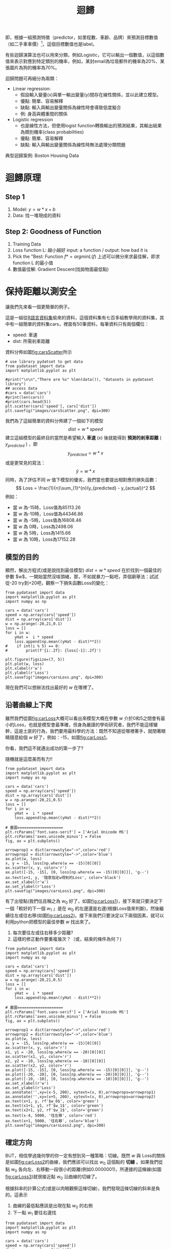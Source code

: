 :PROPERTIES:
:ID:       6ae7fb7a-0b38-4448-b19f-073d262513f2
:ROAM_ALIASES: Regression
:END:

#+TITLE: 迴歸
# -*- org-export-babel-evaluate: nil -*-
#+TAGS: AI
#+OPTIONS: toc:2 ^:nil num:5
#+PROPERTY: header-args :eval never-export
#+HTML_HEAD: <link rel="stylesheet" type="text/css" href="../css/muse.css" />
#+EXCLUDE_TAGS: noexport
#+latex:\newpage
#+begin_export html
<a href="https://letranger.github.io/AI/20221023154410-regression.html"><img align="right" alt="Hits" src="https://hits.sh/letranger.github.io/AI/20221023154410-regression.html.svg"/></a>
#+end_export


即，根據一組預測特徵（predictor，如里程數、車齡、品牌）來預測目標數值（如二手車車價）[fn:1]，這個目標數值也是label。

有些迴歸演算法也可以用來分類，例如Logistic，它可以輸出一個數值，以這個數值來表示對應到特定類別的機率，例如，某封email為垃圾郵件的機率為20%、某張圖片為狗的機率為70%。

迴歸問題可再細分為兩類：
- Linear regression:
  * 假設輸入變量(x)與單一輸出變量(y)間存在線性關係，並以此建立模型。
  * 優點: 簡單、容易解釋
  * 缺點: 輸入與輸出變量關係為線性時會導致低度擬合
  * 例: 身高與體重間的關係
- Logistic regression
  * 也是線性方法，但使用logist function轉換輸出的預測結果，其輸出結果為類別機率(class probabilities)
  * 優點: 簡單、容易解釋
  * 缺點: 輸入與輸出變量關係為線性時無法處理分類問題

典型迴歸案例: Boston Housing Data

* 迴歸原理
** Step 1
1. Model: $y = w*x+b$
2. Data: 找一堆現成的資料
** Step 2: Goodness of Function
1. Training Data
2. Loss function L: 越小越好
   input: a function / output: how bad it is
3. Pick the "Best: Function
   $f* = arg min L(f)$
   上述可以微分來求最佳解，即求 function L 的最小值
4. 數值最佳解: Gradient Descent(找拋物面最低點)

* 迴歸預測流程(以波士頓房價預測為例) :noexport:
1. Import the required module
1. Load and configure the Boston housing data set
1. Chekc the relation between the variable, using pairplot and correlation graph
1. Descriptive statistics: central tendency and dispersion
1. Select the required columns
1. Train the test split
1. Normalize the data
1. Build the input pipeline for the TensorFlow model
1. Model tranining
1. Predictions
1. Validation

* 簡單線性迴歸 :noexport:
** Pizza
Let's assume that you have recorded the diameters and prices of pizzas that you have previously eaten in your pizza journal. These observations comprise our training data:
|--------------------+------------------|
| Diameter in inches | Price in dollars |
|--------------------+------------------|
|                  6 |                7 |
|                  8 |                9 |
|                 10 |               13 |
|                 14 |             17.5 |
|                 18 |               18 |
|--------------------+------------------|
*** 觀察數據
We can visualize our training data by plotting it on a graph using matplotlib:
#+begin_src python -r -n :results output :exports both
import numpy as np
# "np" and "plt" are common aliases for NumPy and Matplotlib, respectively.
import matplotlib.pyplot as plt

# X represents the features of our training data, the diameters of the pizzas.
# A scikit–learn convention is to name the matrix of feature vectors X.
# Uppercase letters indicate matrices, and lowercase letters indicate vectors.
X = np.array([[6], [8], [10], [14], [18]]).reshape(-1, 1)

y = [7, 9, 13, 17.5 , 18]
# y is a vector representing the prices of the pizzas.

#plt.figure()
plt.title('Pizza price plotted against diameter')
plt.xlabel('Diameter in inches')
plt.ylabel('Price in dollars')
plt.plot(X, y, 'k.')
plt.axis([0, 25, 0, 25])
plt.grid(True)
plt.savefig('images/pizza-1.png', dpi=300)
#+end_src

#+RESULTS:
#+CAPTION: Pizza Regression #1
#+LABEL:fig:Pizza-Reg-1
#+name: fig:Pizza-Reg-1
#+ATTR_LATEX: :width 300
#+ATTR_ORG: :width 300
#+ATTR_HTML: :width 500
[[file:images/pizza-1.png]]
We can see from the plot of the training data that there is a positive relationship between the diameter of a pizza and its price, which should be corroborated by our own pizza-eating experience.
*** 建模: LinearRegression
The following pizza price predictor program models this relationship using simple linear regression.
#+begin_src python -r -n :results output :exports both
import numpy as np
X = np.array([[6], [8], [10], [14], [18]]).reshape(-1, 1)
y = [7, 9, 13, 17.5 , 18]

print(X.shape)

from sklearn.linear_model import LinearRegression
model = LinearRegression()
# Create an instance of the estimator
model.fit(X, y)
# Fit the model on the training data

# Predict the price of a pizza with a diameter that has never been seen before
test_pizza = np.array([[12]])
predicted_price = model.predict(test_pizza)[0]
print('A 12" pizza should cost: $%.2f' % predicted_price)
#+end_src

#+RESULTS:
: (5, 1)
: A 12" pizza should cost: $13.68

- The LinearRegression class is an *estimator*. Estimators predict a value based on observed data.
- In scikit-learn, all estimators implement the fit methods and predict.
- The fit method of LinearRegression learns the parameters of the following model for simple linear regression:$$y=\alpha+\beta x$$
- $y$ is the predicted value of the response variable; in this example, it is the predicted price of the pizza.
- $x$ is the explanatory variable.
- The intercept term $\alpha$ and the coefficient $\beta$ are parameters of the model that are learned by the learning algorithm.
- The hyperplane plotted in the following figure models the relationship between the size of a pizza and its price.
- Using training data to learn the values of the parameters for simple linear regression that produce the best fitting model is called ordinary least squares (OLS) or linear least squares.

#+begin_src python -r -n :results output :exports both
import numpy as np
X = np.array([[6], [8], [10], [14], [18]]).reshape(-1, 1)
y = [7, 9, 13, 17.5 , 18]

from sklearn.linear_model import LinearRegression
model = LinearRegression()
# Create an instance of the estimator
model.fit(X, y)
# Fit the model on the training data

from matplotlib import pyplot as plt
plt.scatter(X, y, color = 'k')
plt.plot(X, model.predict(X), color='g')
plt.title('Pizza price plotted against diameter')
plt.xlabel('Diameter in inches')
plt.ylabel('Price in dollars')
plt.savefig('images/pizza-2.png', dpi=300)
#+end_src

  #+RESULTS:

#+CAPTION: Pizza regression 2
#+LABEL:fig:Pizza-reg-2
#+name: fig:Pizza-reg-2
#+ATTR_LATEX: :width 300
#+ATTR_ORG: :width 300
#+ATTR_HTML: :width 500
[[file:images/pizza-2.png]]
*** Evaluating the fitness of the model with a cost function
Regression lines produced by several sets of parameter values are plotted in the following figure. How can we assess which parameters produced the best-fitting regression line?
#+begin_src python -r -n :results output :exports none
import numpy as np
X = np.array([[6], [8], [10], [14], [18]]).reshape(-1, 1)
y = [7, 9, 13, 17.5 , 18]
print()
print(y)
#from sklearn.linear_model import LinearRegression
#model = LinearRegression()
## Create an instance of the estimator
#model.fit(X, y)
## Fit the model on the training data
#
#from matplotlib import pyplot as plt
#plt.scatter(X, y, color = 'k')
#plt.plot(X, model.predict(X), color='g')
#plt.plot(X, model.predict(X)+.5, color='c', linestyle='--')
#plt.plot(X, model.predict(X)*.9, color='m', linestyle='-.')
#plt.title('Pizza price plotted against diameter')
#plt.xlabel('Diameter in inches')
#plt.ylabel('Price in dollars')
#plt.savefig('images/pizza-3.png', dpi=300)

#+end_src

#+RESULTS:

#+CAPTION: Pizza regression 3
#+LABEL:fig:Pizza-reg-3
#+name: fig:Pizza-reg-3
#+ATTR_LATEX: :width 300
#+ATTR_ORG: :width 300
#+ATTR_HTML: :width 500
[[file:images/pizza-3.png]]
**** cost function
A cost function, also called a loss function, is used to define and measure the error of a model. The differences between the prices predicted by the model and the observed prices of the pizzas in the training set are called residuals, or training errors. The differences between the predicted and observed values in the test data are called prediction errors, or test errors.
#+begin_src python -r -n :results output :exports none
import numpy as np
X = np.array([[6], [8], [10], [14], [18]]).reshape(-1, 1)
y = [7, 9, 13, 17.5 , 18]

from sklearn.linear_model import LinearRegression
model = LinearRegression()
# Create an instance of the estimator
model.fit(X, y)
# Fit the model on the training data

from matplotlib import pyplot as plt

dy = (model.predict(X)-y)/2
for x, y1, y2 in zip(X, y, model.predict(X)):
    xs = [x, x]
    ys = [y1, y2]
    plt.plot(xs, ys, color='orange')
plt.scatter(X, y, color = 'k')
plt.plot(X, model.predict(X), color='g')
#plt.errorbar(X, model.predict(X)-dy, yerr=dy, fmt='.')
plt.title('Pizza price plotted against diameter')
plt.xlabel('Diameter in inches')
plt.ylabel('Price in dollars')
plt.savefig('images/pizza-4.png', dpi=300)
#+end_src
#+RESULTS:
#+CAPTION: Pizza regression 4
#+LABEL:fig:Pizza-reg-4
#+name: fig:Pizza-reg-4
#+ATTR_LATEX: :width 300
#+ATTR_ORG: :width 300
#+ATTR_HTML: :width 500
[[file:images/pizza-4.png]]

This measure of the model's fitness is called the residual sum of squares (RSS) cost function. Formally, this function assesses the fitness of a model by summing the squared residuals for all of our training examples. The RSS is calculated with the formula in the following equation, where \(y_i\) is the observed value and \(f(x_i)\) is the predicted value:$$SS_{res}=\sum_{i=1}^{n}(y_i-f(x_i))^2$$



#+begin_src emacs-lisp
(add-to-list 'package-archives '("melpa" . "https://melpa.org/packages/"))
(setq python-shell-interpreter "/usr/bin/python3")
(setq python-shell-interpreter-arg "-i")
(setq py-use-current-dir-when-execute-p t)
(setq python-shell-prompt-detect-enabled nil)
(setq python-shell-interpreter "ipython")
(setq python-shell-interpreter-interactive-args "-i --simple-prompt")
#+end_src

#+RESULTS:
: -i --simple-prompt


#+begin_src emacs-lisp
(add-to-list 'package-archives '("melpa" . "https://melpa.org/packages/"))
#+end_src

#+RESULTS:
: ((gnu . https://elpa.gnu.org/packages/) (melpa . https://melpa.org/packages/) (org . https://orgmode.org/elpa/))

#+begin_src jupyter-python :session py :async yes :kernel python :results scalar both raw drawer :display text/html :exports both
import numpy as np
import pandas as pd

a = 3
print(a)
data = [[1,2], [3,4]]
pd.DataFrame(data, columns=["Foo", "Bar"])
#+end_src

#+RESULTS:
:results:
# Out[5]:
#+BEGIN_EXAMPLE
  Foo  Bar
  0    1    2
  1    3    4
#+END_EXAMPLE
:end:

#+begin_src jupyter-python :session py :async yes :kernel python3 :results scalar both raw drawer :exports both
from ipywidgets import  interact, interactive, fixed, interact_manual
import ipywidgets as widgets
import matplotlib.pyplot as plt
import numpy as np
import pandas as pd
print(data)
def f(x):
    plt.plot(np.arange(0, 10), x*np.arange(0, 10))
    plt.ylim(-30, 30)
#interact(f, x=10)
f(10)
#+end_src

#+RESULTS:
:results:
# Out[6]:
[[file:.ob-ipython-resrcnqInND.png]]
:end:

:end:
:end:
:end:

#+BEGIN_SRC emacs-lisp
(require 'jupyter)
#+END_SRC

#+RESULTS:
: jupyter

* 線性迴歸:年齡身高預測
** 資料生成
這是當初上帝創造人類時決定人類身高的規則，我們也可以將之視為這組資料的模型，這個規則或模型是很神祕的，等一下我們要假裝我們不知道這個模型的存在，而迴歸的目的就在於想辦法猜出這個規則或模型。
#+begin_src ipython -r :results output :exports both :session test
import numpy as np
import matplotlib.pyplot as plt

n = 10                               # 資料筆數
year = 5 + 25 * np.random.rand(n)  # 年紀
height = 170 - 108 * np.exp(-0.2 * year) + 4 * np.random.randn(n)
print(year)
print(height)
#+end_src
: [13.3, 16.2, 10.9, 28.7, 19.8, 14.2, 11.7, 26.6, 22.4, 18.3, 19.4]
: [163.61, 168.53, 155.06, 171.3 , 166.69, 160.98, 158.23, 165.27, 170.83,  161.31, 163.58]

** 查看資料
對於平凡的人類而言，他們只能看到身邊的人們隨著年齡增長而出現身高的變化，也就是由神袐模型所生成的數字：年齡和身高(如圖[[fig:yearHeight]])。
#+begin_src python -r :results output :exports none
import numpy as np
import matplotlib.pyplot as plt

year = np.array([13.3, 16.2, 10.9, 28.7, 14.2, 11.7, 26.6, 22.4, 18.3, 20.4])
height = np.array([163.61, 168.53, 155.06, 168.3 ,158.98, 158.23, 165.27, 170.83,  161.31, 163.58])

plt.figure(figsize=(5, 5))
plt.plot(year, height, marker='o', linestyle='None',
         markeredgecolor='black', color='cornflowerblue')

plt.xlim(5, 35)
plt.ylim(150,175)

plt.grid(True)
plt.ylabel('Height')
plt.xlabel('Year')
plt.savefig("images/yearHeight.png")
#+end_src

#+RESULTS:

#+CAPTION: 年齡與身高的資料分佈
#+name: fig:yearHeight
#+ATTR_LATEX: :width 300
#+ATTR_ORG: :width 300
#+ATTR_HTML: :width 500
[[file:images/yearHeight.png]]

但那些一身反骨的數學家則不甘於當平凡人，他們想透過統計、分析、思考、通靈等方式對這個既有現象進行逆向工程，去推估這個現象背後的神祕規則，藉此窺探上帝的意志。
這些規則也許是如圖[[fig:yearHeightModel]]中的各種線段。一但找到了規則，我們就能根據這些規則進行 *預測* ，例如，由某人的年齡來合理推估他的身高。
#+begin_src python -r :results output :exports none
import numpy as np
import matplotlib.pyplot as plt

year = np.array([13.3, 16.2, 10.9, 28.7, 14.2, 11.7, 26.6, 22.4, 18.3, 20.4])
height = np.array([163.61, 168.53, 155.06, 168.3 ,158.98, 158.23, 165.27, 170.83,  161.31, 163.58])

plt.figure(figsize=(5, 5))
plt.plot(year, height, marker='o', linestyle='None',
         markeredgecolor='black', color='cornflowerblue')
plt.xlim(5, 35)
plt.ylim(150,175)
plt.grid(True)
plt.plot((10, 30), (153, 173), color='r', linestyle='-')
plt.plot((10, 30), (160, 169), color='b', linestyle='--')
plt.plot((10, 30), (157, 171), color='g', linestyle='--')

plt.ylabel('Height')
plt.xlabel('Year')
plt.savefig("images/yearHeightModel.png")
#+end_src

#+RESULTS:
: [13.3 16.2 10.9 28.7 19.8 14.2 11.7 26.6 22.4 18.3 19.4]
: [163.61 168.53 155.06 171.3  166.69 160.98 158.23 165.27 170.83 161.31
:  163.58]

#+CAPTION: 隱藏在年齡與身高資料背後的規則(模型)
#+name: fig:yearHeightModel
#+ATTR_LATEX: :width 300
#+ATTR_ORG: :width 300
#+ATTR_HTML: :width 500
[[file:images/yearHeightModel.png]]

** 直線模型
我們可以在圖[[fig:yearHeightModel]]中畫上無數條線，但，最能代表年齡和身高關係的線應該只有一條，我們要如何找出這條線？

首先，既然我們想以 *直線* 來表示我們想找的模型或規則，那我們就先把這條直線以下列數學示表示出來:
$$y=ax+b$$ 或 $$f(x)=ax+b$$
這樣的直線 $y$ 或函數 $f(x)$ 有無限多個，迴歸的目的就是要為函數 $f(x)$ 找出一組最好的參數 $a,b$，或是為直線 $y$ 找到最適合的斜率 $a$ 和截距 $b$。這也是現今許多AI模型的基本精神：找到一組最好的參數，或者說：從無數個可能的模型中挑出最好的一個。

為了從無限多個備選模型中找出最佳的，我們需要有一個評估機制。

** 損失函數
#+begin_src python -r :results output :exports none
import numpy as np
import matplotlib.pyplot as plt

year = np.array([13.3, 16.2, 10.9, 28.7, 14.2, 11.7, 26.6, 22.4, 18.3, 20.4]).reshape([-1, 1])
height = np.array([163.61, 168.53, 155.06, 168.3 ,158.98, 158.23, 165.27, 170.83,  161.31, 163.58])

from sklearn.linear_model import LinearRegression
model = LinearRegression()
# Create an instance of the estimator
model.fit(year, height)

# Fit the model on the training data
plt.figure(figsize=(5, 5))
plt.grid(True)
plt.xlim(5, 35)
plt.ylim(150,175)
plt.scatter(year, height, color = 'k')
i = 0
for x, y in zip(year, height):
    plt.text(x+0.3, y-0.5, rf'$y_{i}$', color='red')
    i += 1

dy = (model.predict(year)-height)/2
i = 0
for x, y1, y2 in zip(year, height, model.predict(year)):
    xs = [x, x]
    ys = [y1, y2]
    plt.plot(xs, ys, color='orange')
    plt.text(x-0.4, y2+0.5, rf'$\hat y_{i}$', color='blue')
    i += 1
#====================
#plt.scatter(X, y, color = 'k')
#trueA = (model.predict(year)[1] - model.predict(year)[2])/(year[1][0]- year[2][0])
#trueB = model.predict(year)[1] - trueA * year[1][0]
#print(f'{trueA}') #0.7426437155683577
#print(f'{trueB}') #149.72040800429542
#====================
plt.plot(year, model.predict(year), color='g')


plt.plot(year, model.predict(year), color='g')
plt.xlabel('Year')
plt.ylabel('Height')
plt.savefig('images/yearHeightLoss.png', dpi=300)
#+end_src

#+RESULTS:

損失函數(loss function)也稱為成本函數(cost function)，就是最常用來定義、衡量模型誤差的方法。以圖[[fig:yearHeightLoss]]為例，我們可以計算所有原始資料$(x_0, y_0) \dots (x_9, y_9)$ 離這條預測線的距離，這些距離的總和越小，表示預測線離每一點越近，也就是說這個模型越準確。

#+RESULTS:
#+CAPTION: 直線模型的均方誤差
#+name: fig:yearHeightLoss
#+ATTR_LATEX: :width 300
#+ATTR_ORG: :width 300
#+ATTR_HTML: :width 600
[[file:images/yearHeightLoss.png]]

圖[[fig:yearHeightLoss]]中的 $y_i$ 為實際資料 $x_i$ 對應的結果， 而 $\hat{y_i}$ 則是將每個實際資料 $x_i$ 丟入模型後的預測結果，計算 $y_i$ 與 $\hat{y_i}$ 誤差的方法稱為 *殘差平方和* (Residual Sum of Squares, RSS)，計算公式為
$$ RSS = \sum_{i=1}^{n}(\hat{y_i}-y_i)^2 $$
把RSS再除以n就或是 *均方差* (Mean Square Error, MSE)，即
$$ MSE = \frac{1}{n}\sum_{i=1}^{n}(\hat{y_i}-y_i)^2 $$
迴歸的任務就是把RSS或MSE最小化。

如何讓RSS/MSE最小化呢？

** 窮舉所有的可能性
#+begin_src python -r :results output :exports none
import numpy as np
import matplotlib.pyplot as plt

plt.rcParams['font.sans-serif'] = ['Arial Unicode MS'] # 步驟一
plt.rcParams['axes.unicode_minus'] = False  # 步驟二（解決座標軸

year = np.array([13.3, 16.2, 10.9, 28.7, 14.2, 11.7, 26.6, 22.4, 18.3, 20.4]).reshape([-1, 1])
height = np.array([163.61, 168.53, 155.06, 168.3 ,158.98, 158.23, 165.27, 170.83,  161.31, 163.58])

from sklearn.linear_model import LinearRegression
model = LinearRegression()
# 均方誤差函數 ------------------------------
def mse_line(x, t, w):
    y = w[0] * x + w[1]
    mse = np.mean((y - t)**2)
    return mse

xn = 100    #等高線解析度
b0, b1 = -40, 41
a0, a1 = 40, 161
# Fit the model on the training data
w0 = np.linspace(b0, b1, xn)
w1 = np.linspace(a0, a1, xn)
ww0, ww1 = np.meshgrid(w0, w1)
J = np.zeros((len(w0), len(w1)))
for i0 in range(len(w0)):
    for i1 in range(len(w1)):
        J[i1, i0] = mse_line(year, height, (w0[i0], w1[i1]))

# 顯示 --------------------------------------
plt.figure(figsize=(5, 5))
from matplotlib import ticker

formatter = ticker.ScalarFormatter()
formatter.set_scientific(False)
# A
ax = plt.subplot(1, 1, 1, projection='3d')
ax.yaxis.set_major_formatter(formatter)
ax.plot_surface(ww0, ww1, J, rstride=20, cstride=20, alpha=0.3,
                color='blue', edgecolor='black')
ax.set_xticks(np.arange(b0, b1, 20))
ax.set_yticks(np.arange(a0, a1, 20))

ax.set_xlabel('a')
ax.set_ylabel('b')
ax.set_zlabel('SSE')
ax.view_init(20, -60)
plt.savefig('images/SSELossA.png', dpi=300)
#+end_src

#+RESULTS:

為了找出哪一組參數 $a,b$ 可以讓模型 $y=ax+b$ 的預測誤差達到最小，我們可以將一些合理的a,b值可能組合都列出來，如圖[[fig:SSELossA]]，我們列出了由參數a(-40~40)、參數b(40~160)的所有可能模型，圖中的z軸代表每一種模型產生的誤差。由圖[[fig:SSELossA]]可以看出兩件事:
1. 參數a對模型誤差的影響遠大於參數b
2. 當參數a的值接近0時，所生成的模型會有較低的MSE，也就是模型預測能力較好

#+CAPTION: 不同a,b情況下的均方差
#+name: fig:SSELossA
#+ATTR_LATEX: :width 400
#+ATTR_ORG: :width 400
#+ATTR_HTML: :width 500
[[file:images/SSELossA.png]]

讓我們回憶一下等高線這個東西，如果我們把圖[[fig:SSELossA]]當成某個山谷的地形圖(z軸為高度)，那我們就可以畫出這個區域的等高線圖[[fig:SSELossB]](先別管我是怎麼畫出來的)，從等高線圖[[fig:SSELossB]]就能大概看出來當a的值約等於0、b的值約等於150時會有最低的SSE(如圖[[fig:SSELossB]]中的灰點，這是我透過觀落音得到的訊息)。

#+begin_src python -r :results output :exports none
import numpy as np
import matplotlib.pyplot as plt

plt.rcParams['font.sans-serif'] = ['Arial Unicode MS'] # 步驟一（替換系統中的字型，這裡用的是Mac OSX系統）
plt.rcParams['axes.unicode_minus'] = False  # 步驟二（解決座標軸負數的負號顯示問題）
year = np.array([13.3, 16.2, 10.9, 28.7, 14.2, 11.7, 26.6, 22.4, 18.3, 20.4]).reshape([-1, 1])
height = np.array([163.61, 168.53, 155.06, 168.3 ,158.98, 158.23, 165.27, 170.83,  161.31, 163.58])

from sklearn.linear_model import LinearRegression
model = LinearRegression()
# 均方誤差函數 ------------------------------
def mse_line(x, t, w):
    y = w[0] * x + w[1]
    mse = np.mean((y - t)**2)
    return mse

xn = 100    #等高線解析度
b0, b1 = -40, 41
a0, a1 = 40, 161
# Fit the model on the training data
w0 = np.linspace(b0, b1, xn)
w1 = np.linspace(a0, a1, xn)
ww0, ww1 = np.meshgrid(w0, w1)
J = np.zeros((len(w0), len(w1)))
for i0 in range(len(w0)):
    for i1 in range(len(w1)):
        J[i1, i0] = mse_line(year, height, (w0[i0], w1[i1]))

# 顯示 --------------------------------------
plt.figure(figsize=(5, 5))
from matplotlib import ticker

formatter = ticker.ScalarFormatter()
formatter.set_scientific(False)
# B
cont = plt.contour(ww0, ww1, J, 30, colors='green',
                   levels=[0, 100, 1000, 10000, 100000, 1000000], linewidths=0.5)
cont.clabel(fmt='%d', fontsize=6, colors='r')
plt.scatter(0.74, 150.72, color = 'gray')
plt.xlabel("a")

plt.ylabel("b")
plt.grid(True)
plt.savefig('images/SSELossB.png', dpi=300)
#+end_src

#+RESULTS:

#+CAPTION: 不同a,b情況下的MSE(俯視/等高線)
#+name: fig:SSELossB
#+ATTR_LATEX: :width 400
#+ATTR_ORG: :width 400
#+ATTR_HTML: :width 500
[[file:images/SSELossB.png]]

總之，看起來是有辦法找到最佳的模型的，只是有點麻煩...，這個方法稱為梯度下降，在這裡我們先知道有這麼個方法、知道這個方法可以找出最佳模型就好，至於深入探討這個方法是如何運作這件事，等我搞清楚了再說吧(或是等你們上大學再自己去研究)...

** 快速求出最佳解
雖然從無數組 $(a,b)$ 中找出最好的一組看似困難，不過其實許多現成的相關模組已經有了這些功能，例如[[https://scikit-learn.org/stable/][scikit-learn]]。以底下的程式為例：
#+begin_src python -r -n :results output :exports both
import numpy as np
from sklearn.linear_model import LinearRegression

year = np.array([13.3, 16.2, 10.9, 28.7, 14.2, 11.7, 26.6, 22.4, 18.3, 20.4]).reshape([-1, 1])
height = np.array([163.61, 168.53, 155.06, 168.3 ,158.98, 158.23, 165.27, 170.83,  161.31, 163.58])

model = LinearRegression() (ref:modelRegression)
model.fit(year, height) (ref:modelFit)

slope = model.coef_
intercept = model.intercept_
heightHat = year * slope + intercept

print('斜率/Slope:', slope)
print('截距/Intercept:', intercept)
#+end_src

#+RESULTS:
: 斜率/Slope: [0.58182444]
: 截距/Intercept: 152.74006747354875

在上述程式碼中，真正與計算迴歸有關的只有第[[(modelRegression)]]行(利用scikit-learn建立一個線性迴歸模型)與第[[(modelFit)]]行(把手上的10組 $(a,b)$ 資料丟進模型訓練)，
夠簡單吧，這樣我們就能畫出一條斜率約為0.58、截距約為152.74的最佳迴歸線(如圖[[fig:bestRegressionLine]]):
#+begin_src python -r -n :results output :exports none
import numpy as np
import matplotlib.pyplot as plt
from sklearn.linear_model import LinearRegression

plt.rcParams['font.sans-serif'] = ['Arial Unicode MS'] # 步驟一（替換系統中的字型，這裡用的是Mac OSX系統）
plt.rcParams['axes.unicode_minus'] = False  # 步驟二（解決座標軸負數的負號顯示問題）

year = np.array([13.3, 16.2, 10.9, 28.7, 14.2, 11.7, 26.6, 22.4, 18.3, 20.4]).reshape([-1, 1])
height = np.array([163.61, 168.53, 155.06, 168.3 ,158.98, 158.23, 165.27, 170.83,  161.31, 163.58])

model = LinearRegression()
model.fit(year, height)

plt.figure(figsize=(5, 5))
plt.plot(year, height, marker='o', linestyle='None',
         markeredgecolor='black', color='cornflowerblue')
plt.xlim(5, 35)
plt.ylim(150,175)
plt.grid(True)
plt.plot(year, heightHat, color='r', linestyle='-')

plt.ylabel('Height')
plt.xlabel('Year')
plt.savefig("images/yearHeightModelHat.png")
#+end_src
#+CAPTION: 線性迴歸求解
#+name: fig:bestRegressionLine
#+ATTR_LATEX: :width 300
#+ATTR_ORG: :width 300
#+ATTR_HTML: :width 500
[[file:images/yearHeightModelHat.png]]

** 逐步找出最佳解
#+begin_src python -r :results output :exports none
import numpy as np
import matplotlib.pyplot as plt
from mpl_toolkits.mplot3d import Axes3D

plt.rcParams['font.sans-serif'] = ['Arial Unicode MS'] # 步驟一（替換系統中的字型，這裡用的是Mac OSX系統）
plt.rcParams['axes.unicode_minus'] = False  # 步驟二（解決座標軸負數的負號顯示問題）
year = np.array([13.3, 16.2, 10.9, 28.7, 14.2, 11.7, 26.6, 22.4, 18.3, 20.4]).reshape([-1, 1])
height = np.array([163.61, 168.53, 155.06, 168.3 ,158.98, 158.23, 165.27, 170.83,  161.31, 163.58])

from sklearn.linear_model import LinearRegression
model = LinearRegression()
# 均方誤差函數 ------------------------------
def mse_line(x, t, w):
    y = w[0] * x + w[1]
    mse = np.mean((y - t)**2)
    return mse

xn = 100    #等高線解析度
b0, b1 = -40, 41
a0, a1 = 40, 161
# Fit the model on the training data
w0 = np.linspace(b0, b1, xn)
w1 = np.linspace(a0, a1, xn)
ww0, ww1 = np.meshgrid(w0, w1)
J = np.zeros((len(w0), len(w1)))
for i0 in range(len(w0)):
    for i1 in range(len(w1)):
        J[i1, i0] = mse_line(year, height, (w0[i0], w1[i1]))

# 顯示 --------------------------------------
plt.figure(figsize=(5, 5))
from matplotlib import ticker
from mpl_toolkits.mplot3d import Axes3D

formatter = ticker.ScalarFormatter()
formatter.set_scientific(False)
# A
ax = plt.subplot(1, 1, 1, projection='3d')
ax.yaxis.set_major_formatter(formatter)
ax.plot_surface(ww0, ww1, J, rstride=20, cstride=20, alpha=0.3,
                color='blue', edgecolor='black')
ax.set_xticks(np.arange(b0, b1, 20))
ax.set_yticks(np.arange(a0, a1, 20))
# scatter

#ax.quiver([-20],[80],[300000],[-20],[80],[300000], colors='b')
#ax.quiver([0],[0],[0],[1],[b],[a], colors='r')
#ax.quiver([0],[0],[0],[10],[60],[0], colors='r')
ax.quiver(-20, 70, 300000, -10, 16, 10,  color='blue', arrow_length_ratio = 0.1)
ax.quiver(-20, 70, 300000, 10, -16, 10,  color='red', arrow_length_ratio = 0.5, pivot='tail', length=1)
ax.scatter(-20, 70, 300000, color='green')
#ax.quiver(0,0,0,10,10,10,color='b',arrow_length_ratio = 0.1)

ax.set_xlabel('a')
ax.set_ylabel('b')
ax.set_zlabel('SSE')
ax.view_init(20, -60)
plt.savefig('images/SSELossC.png', dpi=300)
#+end_src
雖然我們可以快速的利用如[[https://scikit-learn.org/][scikit-learn]]這類第三方模組求出最佳解，但是相信對於有志投入AI領域的你來說，光知道如何快速求解顯然遠遠不夠，讓我們來搞清楚這到底是怎麼完成的。

*** 隨機的力量
:PROPERTIES:
:ID:       7cd4a142-4cd9-46b6-b9a4-2ad750ae622f
:END:
萬事起頭難，要找出最佳的參數組合 $(a,b)$ ，最合理的方式就是我們 *閉上眼睛* 在圖[[fig:SSELossA]]中隨意點圈出一個點b $(a_0, b_0)$，這就是我們的第一步，其結果就如圖[[fig:SSELossC]]所示。有了這個開頭，我們接下來要做的事就是：
1. 找出 *一個方法* 來判斷要由點 $(a_0, b_0)$ 點沿著這個曲面的 *哪一個方向* 前進 *多遠* ，來到下一點 $(a_1, b_1)$。也許是沿著曲面往上移一小段(如圖[[fig:SSELossC]]中的藍色線段)、也許是沿著曲面往下移一小段(如圖[[fig:SSELossC]]中的紅色線段)。
3. 利用 *同一個方法* 來判斷接下來要由點 $(a_1, b_1)$ 點沿著這個曲面的 *哪一個方向* 繼續前進 *多遠* ，來到下一點 $(a_2, b_2)$
4. 重複同樣的步驟，直到找到最佳的點 $(a_n, b_n)$ ，也就是這一點 $(a_n, b_n)$ 能使整個模型的SSE來到最小，讓模型具備最佳的預測效能。
#+CAPTION: 找出最佳a,b組合的方法
#+name: fig:SSELossC
#+ATTR_LATEX: :width 400
#+ATTR_ORG: :width 400
#+ATTR_HTML: :width 500
[[file:images/SSELossC.png]]

*** 何去何從
發現了嗎？其實AI的本質就是在解數學問題，我們在求某個方程式的最小值。

到這裡我想你一定會發現上面那個方法的幾個漏洞：
- 我怎麼知道要往哪個方向移呢？
- 我怎麼知道要移動多長的距離呢?
- 我怎麼知道移動後的新位置比原來的位置好呢？

好吧，我也不知道。不如我們先跳過這個看起來太複雜的問題，先換個簡單點的來強化自信。

* 保持距離以測安全
讓我們先來看一個更簡單的例子。

這是一組從[[https://stat.ethz.ch/R-manual/R-devel/library/datasets/html/00Index.html][R語言資料集]]偷來的資料，這個資料集有七百多組教學用的資料集，其中有一組簡單的資料集cars，裡面有50筆資料，每筆資料只有兩個欄位：
- speed: 車速
- dist: 所需剎車距離
資料分佈如圖[[fig:carsScatter]]所示
#+begin_src python -r -n :results output :exports none
# use library pydatset to get data
from pydataset import data
import matplotlib.pyplot as plt

#print("\n\n","There are %s" %len(data()), "datasets in pydataset library")
## access data
#cars = data('cars')
#print(len(cars))
#print(cars.head(5))
plt.scatter(cars['speed'], cars['dist'])
plt.savefig("images/carsScatter.png", dpi=300)
#+end_src

#+RESULTS:
#+CAPTION: 車速與剎車距離關係分佈圖
#+name: fig:carsScatter
#+ATTR_LATEX: :width 300
#+ATTR_ORG: :width 300
#+ATTR_HTML: :width 500
[[file:images/carsScatter.png]]

我們為了這組簡單的資料分佈建了一個如下的模型
$$dist=w*speed$$
建立這組模型的最終目的當然是希望輸入 *車速* ($x$) 後就能得到 *預測的剎車距離* ( $y_{predicted}$ ) ，即
$$ y_{predicted} = w * x $$
或是更常見的寫法：
$$ \hat{y} = w * x $$
同時，為了評估不同 $w$ 值下模型的優劣，我們當也要提出相對應的損失函數：
$$ Loss = \frac{1}{n}\sum_{1}^{n}(y_{predicted} - y_{actual})^2 $$
例如：
- 當 $w$ 為-15時，Loss值為85113.26
- 當 $w$ 為-10時，Loss值為44346.86
- 當 $w$ 為 -5時，Loss值為16808.46
- 當 $w$ 為  0時，Loss為2498.06
- 當 $w$ 為  5時，Loss為1415.66
- 當 $w$ 為 10時，Loss為17152.28

** 模型的目的
顯然，解出方程式(或是說找到最佳模型) $dist=w*speed$ 在於找到一個最佳的參數 $w$，一開始當然沒啥頭緒，那，不如就暴力一點吧，弄個窮舉法：試試從-20 try到+20吧，觀察一下損失函數Loss的變化：
#+begin_src python -r -n :results output :exports none
from pydataset import data
import matplotlib.pyplot as plt
import numpy as np

cars = data('cars')
speed = np.array(cars['speed'])
dist = np.array(cars['dist'])
w = np.arange(-20,21,0.1)
loss = []
for i in w:
    yHat =  i * speed
    loss.append(np.mean((yHat - dist)**2))
#    if int(i % 5) == 0:
#        print(f'{i:.2f}: {loss[-1]:.2f}')

plt.figure(figsize=(7, 5))
plt.plot(w, loss)
plt.xlabel(r'w')
plt.ylabel(r'Loss')
plt.savefig("images/carsLoss.png", dpi=300)
#+end_src

#+CAPTION: 不同參數w下的損失函數Loss分佈圖
#+name: fig:carLoss
#+ATTR_LATEX: :width 400
#+ATTR_ORG: :width 400
#+ATTR_HTML: :width 500
[[file:images/carsLoss.png]]

現在我們可以想辦法找出最好的 $w$ 在哪裡了。

** 沿著曲線上下爬
雖然我們從圖[[fig:carLoss]]大概可以看出來模型大概在參數 $w$ 介於0和5之間會有最小的Loss，也就是模型會最準確，但身為嚴謹的學術研究者，我們不能這樣蠻幹，這是土匪的行為，我們要用最科學的方法：既然不知道從哪裡著手，就閉著眼睛隨意給個 $w$ 好了，例如：-15，如圖[[fig:carLoss1]]。

你看，我們這不就邁出成功的第一步了?

隨機就是這麼美而有力!!

#+begin_src python -r -n :results output :exports none
from pydataset import data
import matplotlib.pyplot as plt
import numpy as np

cars = data('cars')
speed = np.array(cars['speed'])
dist = np.array(cars['dist'])
w = np.arange(-20,21,0.5)
loss = []
for i in w:
    yHat =  i * speed
    loss.append(np.mean((yHat - dist)**2))

# 畫圖====================
plt.rcParams['font.sans-serif'] = ['Arial Unicode MS']
plt.rcParams['axes.unicode_minus'] = False
fig, ax = plt.subplots()

arrowprop1 = dict(arrowstyle="->",color='red')
arrowprop2 = dict(arrowstyle="->",color='blue')
ax.plot(w, loss)
x, y = -15, loss[np.where(w == -15)[0][0]]
ax.scatter(x, y, color='r')
ax.plot([-15, -15], [0, loss[np.where(w == -15)[0][0]]], 'g--')
ax.text(x+1, y, '隨意指定w得到的Loss', color='black')
ax.set_xlabel(r'w')
ax.set_ylabel(r'Loss')
plt.savefig("images/carsLoss1.png", dpi=300)
#+end_src
#+CAPTION: 先隨機假設一個數(-15)為最佳參數w的值
#+name: fig:carLoss1
#+ATTR_LATEX: :width 300
#+ATTR_ORG: :width 300
#+ATTR_HTML: :width 500
[[file:images/carsLoss1.png]]

有了出發點(我們估且稱之為 $w_0$ 好了，如圖[[fig:carLoss1]])，接下來就只要決定下一個「較好的下一個 $w_1$ 」是在 $w_0$ 的左邊還是右邊(根據Loss值來判斷)，然後繼續往左或往右移(如圖[[fig:carLoss2]])。接下來我們只要決定以下兩個因素，就可以利用python把模型的最佳參數 $w$ 找出來了。
1. 每次要往左或往右移多少距離?
2. 這樣的修正動作要重複幾次？（或，結束的條件為何？)

#+begin_src python -r -n :results output :exports none
from pydataset import data
import matplotlib.pyplot as plt
import numpy as np

cars = data('cars')
speed = np.array(cars['speed'])
dist = np.array(cars['dist'])
w = np.arange(-20,21,0.5)
loss = []
for i in w:
    yHat =  i * speed
    loss.append(np.mean((yHat - dist)**2))

# 畫圖====================
plt.rcParams['font.sans-serif'] = ['Arial Unicode MS']
plt.rcParams['axes.unicode_minus'] = False
fig, ax = plt.subplots()

arrowprop1 = dict(arrowstyle="->",color='red')
arrowprop2 = dict(arrowstyle="->",color='blue')
ax.plot(w, loss)
x, y = -15, loss[np.where(w == -15)[0][0]]
ax.scatter(x, y, color='r')
x1, y1 = -20, loss[np.where(w == -20)[0][0]]
ax.scatter(x1, y1, color='r')
x2, y2 = -10, loss[np.where(w == -10)[0][0]]
ax.scatter(x2, y2, color='r')
ax.plot([-15, -15], [0, loss[np.where(w == -15)[0][0]]], 'g--')
ax.plot([-20, -20], [0, loss[np.where(w == -20)[0][0]]], 'g--')
ax.plot([-10, -10], [0, loss[np.where(w == -10)[0][0]]], 'g--')
ax.set_xlabel(r'w')
ax.set_ylabel(r'Loss')
ax.annotate('',xy=(x-5, 200), xytext=(x, 0),arrowprops=arrowprop1)
ax.annotate('',xy=(x+5, 200), xytext=(x, 0),arrowprops=arrowprop2)
ax.text(x+1, y, rf'$w_0$', color='green')
ax.text(x1+1, y1, rf'$w_1$', color='green')
ax.text(x2+1, y2, rf'$w_1$', color='green')
ax.text(x-4, 5000, '往左移', color='red')
ax.text(x+1, 5000, '往右移', color='blue')
plt.savefig("images/carsLoss2.png", dpi=300)
#+end_src
#+CAPTION: 決定w應往哪個方向移動
#+name: fig:carLoss2
#+ATTR_LATEX: :width 400
#+ATTR_ORG: :width 400
#+ATTR_HTML: :width 500
[[file:images/carsLoss2.png]]

** 確定方向
BUT，相信學過幾何學的你一定有想到另一種策略：切線。既然 $w$ 與 Loss的關係是如圖[[fig:carLoss2]]的曲線，我們應該可以找出 $w_0$ 這個點的 *切線* 。如果我們從點 $w_0$ 各向左、右移動一段很小的距離(例如0.0000001)，所連接的這條線(如圖[[fig:carLoss3]])就很接近點 $w_0$ 沿曲線的切線了。

根據斜率的計算公式(或是以肉眼觀察這條切線)，我們發現這條切線的斜率是負的。這表示
1. 曲線的最低點應該是出現在點 $w_0$ 的右側
2. 下一點 $w_1$ 要往右邊找

#+begin_src python -r -n :results output :exports none
from pydataset import data
import matplotlib.pyplot as plt
import numpy as np

cars = data('cars')
speed = np.array(cars['speed'])
dist = np.array(cars['dist'])
w = np.arange(-20,21,0.5)
loss = []
for i in w:
    yHat =  i * speed
    loss.append(np.mean((yHat - dist)**2))

# 畫圖====================
plt.rcParams['font.sans-serif'] = ['Arial Unicode MS']
plt.rcParams['axes.unicode_minus'] = False
fig, ax = plt.subplots()

arrowprop1 = dict(arrowstyle="->",color='red')
arrowprop2 = dict(arrowstyle="->",color='blue')
ax.plot(w, loss, 'y--')
x, y = -15, loss[np.where(w == -15)[0][0]]
ax.scatter(x, y, color='r')

# 計算斜率用
xdist = 0.5
x1, y1 = -15+xdist, loss[np.where(w == -15+xdist)[0][0]]
x2, y2 = -15-xdist, loss[np.where(w == -15-xdist)[0][0]]
m = (y1-y2)/(x1-x2)
#print('斜率:',m)
ax.text(x1+4, y1, rf'$w_0+0.0000001$', color='blue')
ax.plot([x1+3, x1], [y1, y1], 'b--')

ax.text(x2+4, y2, rf'$w_0-0.0000001$', color='blue')
ax.plot([x2+3, x2], [y2, y2], 'b--')

ax.scatter(x1, y1, color='b')
ax.scatter(x2, y2, color='b')
ax.plot([-15, -15], [0, loss[np.where(w == -15)[0][0]]], 'g--')
xdist = 0.5
x1, y1 = -15+xdist, loss[np.where(w == -15+xdist)[0][0]]
x2, y2 = -15-xdist, loss[np.where(w == -15-xdist)[0][0]]
#---???
m = (y1-y2)/(x1-x2)
x1, x2 = -15 - 5, -15 + 5
y1, y2 = y-5*m, y+5*m
ax.plot([x1, x2], [y1, y2], c='black')
#---???
ax.set_xlabel(r'w')
ax.set_ylabel(r'Loss')
ax.annotate('',xy=(x-5, 200), xytext=(x, 0),arrowprops=arrowprop1)
ax.annotate('',xy=(x+5, 200), xytext=(x, 0),arrowprops=arrowprop2)

ax.text(x-5, y, rf'$w_0$', color='red')
ax.plot([x-3, x], [y, y], 'r--')
ax.text(x-4, 5000, '往左移', color='red')
ax.text(x+1, 5000, '往右移', color='blue')
plt.savefig("images/carsLoss3.png", dpi=300)
#+end_src
#+CAPTION: 決定w應往哪個方向移動
#+name: fig:carLoss3
#+ATTR_LATEX: :width 400
#+ATTR_ORG: :width 400
#+ATTR_HTML: :width 500
[[file:images/carsLoss3.png]]

問題是：該往右邊移動多少距離呢？要移動幾次？

** 確定移動距離與重複次數
由圖[[fig:carLoss3]]的w與Loss分佈，不難發現可以逐步往右移動w，Loss的值就會慢慢降下來，所以我們可以先這麼計畫：
- 每次往右邊加0.5、直到Loss不再變小。
或換另一種說法：
- 每次往右邊加0.5、直到Loss開始變大(因為越過了曲線最低點)。

上述的Python實作程式碼如下：
#+begin_src python -r -n :results output :exports both
from pydataset import data
import numpy as np

# 取得資料集
cars = data('cars')
speed = np.array(cars['speed'])
dist = np.array(cars['dist'])

# 計算Loss用的function
def loss_func(y_true, y_predict):
    return y_true - y_predict

w = np.arange(-20,21,0.5)
loss = []
for i in w:
    yHat =  i * speed
    loss.append(np.mean(loss_func(dist, yHat)**2))

# 找最佳w值, 這裡以x代表w值
x, y = -15, loss[np.where(w == -15)[0][0]]
while True:
    loss = np.mean(loss_func(dist, x*speed)**2)

    x += 0.5
    newLoss = np.mean(loss_func(dist, x*speed)**2)
    if newLoss >= loss:
        print(f'STOP: w值:{x-0.5}, Loss:{loss}')
        print(f'NEXT: w值:{x}, Loss:{newLoss}')
        break
    if int(x) % 5 == 0:
        print(f'w值:{x}, Loss:{newLoss}')
#+end_src
由執行結果可發現隨著 $w$ 值的增加，Loss值也隨之減少，直到 $w$ 值為3時可以得到最低的Loss值(261.26)，過了這一點，Loss值便又開始增加。圖[[fig:carLoss4]]為w值持續修正的模擬結果。

針對這個策略，你有什麼可以更快找到更精確的「使Loss最低的 $w$ 值」的修正方案嗎？
#+RESULTS:
: w值:-10.5, Loss:47828.24
: w值:-10.0, Loss:44346.86
: w值:-5.5, Loss:18967.04
: w值:-5.0, Loss:16808.46
: w值:-0.5, Loss:3333.84
: w值:0.0, Loss:2498.06
: w值:0.5, Loss:1794.56
: STOP: w值:3.0, Loss:261.26
: NEXT: w值:3.5, Loss:351.44

#+begin_src python -r -n :results output :exports none
from pydataset import data
import matplotlib.pyplot as plt
import numpy as np

# 取得資料集
cars = data('cars')
speed = np.array(cars['speed'])
dist = np.array(cars['dist'])

# 計算Loss用的function
def loss_func(y_true, y_predict):
    return y_true - y_predict

# 畫圖====================
w = np.arange(-20,21,0.5)
loss = []
for i in w:
    yHat =  i * speed
    loss.append(np.mean(loss_func(dist, yHat)**2))
plt.rcParams['font.sans-serif'] = ['Arial Unicode MS']
plt.rcParams['axes.unicode_minus'] = False
fig, ax = plt.subplots()

ax.plot(w, loss, 'y--')
# 找最佳w值, 這裡以x代表w值
x, y = -15, loss[np.where(w == -15)[0][0]]
i = 0
ax.scatter(x, y, color='r')
ax.text(x+1, y, rf'$w_{i}$', color='blue')
while True:
    loss = np.mean(loss_func(dist, x*speed)**2)

    x += 0.5
    i += 1
    newLoss = np.mean(loss_func(dist, x*speed)**2)
    if newLoss >= loss:
        print('STOP:', x-0.5, loss)
        break
    ax.scatter(x, newLoss, color='r')
    if i < 10:
        ax.text(x+1, newLoss, rf'$w_{i}$', color='blue')
    else:
        ax.text(x+1, newLoss, rf'...', color='blue')

ax.set_xlabel(r'w')
ax.set_ylabel(r'Loss')

'''

arrowprop1 = dict(arrowstyle="->",color='red')
arrowprop2 = dict(arrowstyle="->",color='blue')

ax.scatter(x, y, color='r')

# 計算斜率用
xdist = 0.5
m = (y1-y2)/(x1-x2)

ax.text(x1+4, y1, rf'$w_0+0.0000001$', color='blue')
ax.plot([x1+3, x1], [y1, y1], 'b--')

ax.text(x2+4, y2, rf'$w_0-0.0000001$', color='blue')
ax.plot([x2+3, x2], [y2, y2], 'b--')

ax.scatter(x1, y1, color='b')
ax.scatter(x2, y2, color='b')
ax.plot([-15, -15], [0, loss[np.where(w == -15)[0][0]]], 'g--')
xdist = 0.5
x1, y1 = -15+xdist, loss[np.where(w == -15+xdist)[0][0]]
x2, y2 = -15-xdist, loss[np.where(w == -15-xdist)[0][0]]
#---???
m = (y1-y2)/(x1-x2)
x1, x2 = -15 - 5, -15 + 5
y1, y2 = y-5*m, y+5*m
ax.plot([x1, x2], [y1, y2], c='black')
#---???
ax.annotate('',xy=(x-5, 200), xytext=(x, 0),arrowprops=arrowprop1)
ax.annotate('',xy=(x+5, 200), xytext=(x, 0),arrowprops=arrowprop2)

ax.text(x-5, y, rf'$w_0$', color='red')
ax.plot([x-3, x], [y, y], 'r--')

'''
plt.savefig("images/carsLoss4.png", dpi=300)

#+end_src

#+CAPTION: 決定w應往哪個方向移動
#+name: fig:carLoss4
#+ATTR_LATEX: :width 500
#+ATTR_ORG: :width 500
#+ATTR_HTML: :width 500
[[file:images/carsLoss4.png]]

* 線性迴歸[fn:2] :noexport:
[[https://tree.rocks/deep-learning-from-scratch-by-linear-regression-e42f5dcdb024][手刻 Deep Learning — 第零章 — 線性回歸]]
原始資料:
#+CAPTION: Caption
#+LABEL:fig:Labl
#+name: fig:Name
#+ATTR_LATEX: :width 300
#+ATTR_ORG: :width 300
#+ATTR_HTML: :width 500
[[file:images/Xyh-1.png]]

#+begin_src python -r -n :results output :exports both
import numpy as np
import matplotlib.pyplot as plt

def gen_data(X, a, b):
    return X * a + b

## 重新產生X, y，較合理，而非已存在一條線
X = np.array(range(1, 10))
y = np.array([27, 35, 40, 50, 66, 60, 76, 88, 90])
#y = gen_data(X, a=8, b=20)

plt.scatter(X, y, color='black')
plt.plot(X, 1 * X + 1)
plt.plot(X, 4 * X + 10)
plt.plot(X, 4 * X + 10)
plt.plot(X, 8 * X + 30)
plt.ylim(0, 121)
plt.legend(['Raw Data', 'Line 1', 'Line 2', 'Line 3'])
plt.savefig("images/Xyh-1.png", dpi=300)

a = 1
b = 1
yh = a * X + b #y hat


plt.plot(X, yh)
#plt.savefig("images/Xyh.png", dpi=300)

def loss_func(y_true, y_predict):
    return y_true - y_predict

def optimizer(d, loss):
    return np.mean(d * loss * 0.01)

N = 1000
for i in range(N):
    p_y = a * X + b
    loss = loss_func(y, p_y)
    a -= optimizer(-2 * X, loss)
    b -= optimizer(-2, loss)
    if i % int(N/10) == 0:
        print('誤差: {:.2f}'.format(np.mean(loss)), '目前 a: {:.2f}, b: {:.2f}'.format(a, b))

yh = a * X + b #y hat
#plt.plot(X, yh)
#plt.legend(['Target', 'Initialization', 'Optimization'])
#plt.savefig("images/Xyh.png", dpi=300)
#+end_src

#+RESULTS:
#+begin_example
[[1]
 [2]
 [3]
 [4]
 [5]
 [6]
 [7]
 [8]
 [9]]
誤差: 53.11 目前 a: 7.27, b: 2.06
誤差: 2.11 目前 a: 9.84, b: 7.81
誤差: 1.40 目前 a: 9.29, b: 11.26
誤差: 0.93 目前 a: 8.93, b: 13.54
誤差: 0.61 目前 a: 8.69, b: 15.05
誤差: 0.41 目前 a: 8.53, b: 16.06
誤差: 0.27 目前 a: 8.42, b: 16.72
誤差: 0.18 目前 a: 8.35, b: 17.16
誤差: 0.12 目前 a: 8.31, b: 17.45
誤差: 0.08 目前 a: 8.28, b: 17.65
#+end_example


#+CAPTION: Caption
#+LABEL:fig:Labl
#+name: fig:Name
#+ATTR_LATEX: :width 300
#+ATTR_ORG: :width 300
#+ATTR_HTML: :width 500
[[file:images/Xyh.png]]

開始 Linear Regression (線性回歸)

練習投藍的時後，我們需要知道籃筐位置，誤差多少，做出丟球的修正；做 Machine Learning 也是一樣道理，我們需要 :
1. 找出誤差
2. 做出修正

所以我們這邊帶入兩個觀念:
1. loss function (誤差計算，找出誤差)
2. optimizer (最佳化方法，做出修正)

我們用程式碼來看
loss function: 其中 loss_func 的 y_true 表示商店的真實價格，y_predict 是我們預測的價格，我們這邊採用 真實價格 減去 預測價格，就是預測的誤差
#+begin_src python -r -n :results output :exports both
def loss_func(y_true, y_predict):
    return y_true - y_predict
#+end_src
optimizer: 這邊有個參數叫做 d ，其實他是 partial derivative ，這是微積分的概念。optimizer的修正並非最佳，可以自行修正找出最佳參數
#+begin_src python -r -n :results output :exports both
def optimizer(d, loss):
    return np.mean(d * loss * 0.01)
#+end_src

上面就是我們的訓練用程式碼，跑 1000 次訓練，每 100 次 ( N/10 ) 我們印出一次誤差讓我們看看過程
其中：
a -= optimizer(-2 * X, loss)
b -= optimizer(-2, loss)
這邊就是每次的訓練我們都在調整 a 與 b，就像是我們投籃丟歪球了，每次練習都在調整力道

各位可以試看看將 a 與 b 改成任意數值 ( 不要太過極端以免 overflow )，在這個訓練過程中，不管 a, b 初始是多少，都會逐漸往我們正確答案靠近，為什麼會這樣呢？

    這就是微積分的力量

大多的 Machine Learning 也是類似這種方法，不停的 Training ( 訓練 ) 找到答案，微積分這部分日後有空再來解說 XD

微分: https://tree.rocks/deep-learning-from-scratch-introduce-differential-91f5b4400d1a

** sklear版solution
#+begin_src python -r -n :results output :exports both
import numpy as np
X = np.arange(1, 10).reshape(-1, 1) #轉換矩陣形狀以符合sklearn要求
y = [27, 35, 40, 50, 66, 60, 76, 88, 90]

from sklearn.linear_model import LinearRegression
model = LinearRegression()
model.fit(X, y)

print('Slope:', model.coef_)
print('Intercept:', model.intercept_)
#+end_src

#+RESULTS:
: Slope: [8.21666667]
: Intercept: 18.02777777777777


* BOOK
- Title: Mastering Machine Learning with scikit-learn
- Author: Gavin Hackeling

* Footnotes
[fn:2] [[https://tree.rocks/deep-learning-from-scratch-by-linear-regression-e42f5dcdb024][手刻 Deep Learning — 第零章 — 線性回歸]]

[fn:1] Hands-On Machine Learning with Scikit-Learn: Aurelien Geron
